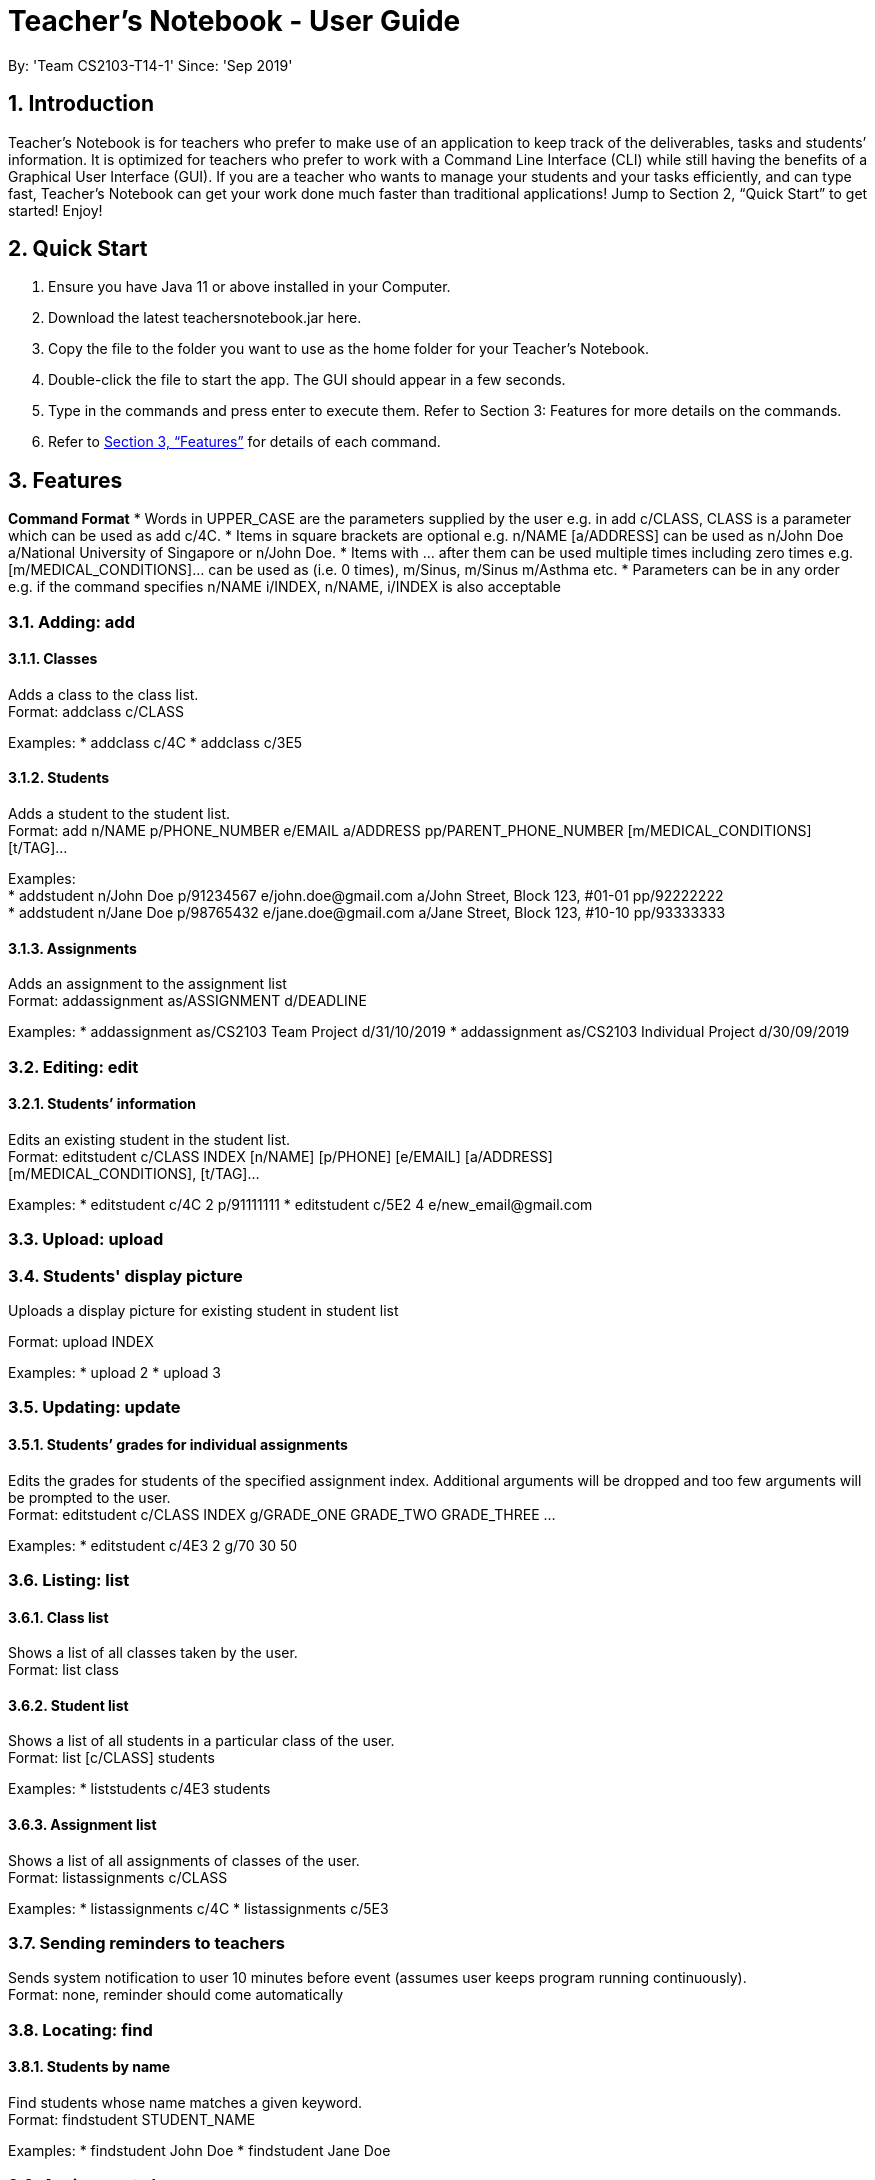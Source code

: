 
= Teacher’s Notebook - User Guide
:site-section: UserGuide
:toc:
:toc-title:
:toc-placement: preamble
:sectnums:
:imagesDir: images
:stylesDir: stylesheets
:xrefstyle: full
:experimental:
ifdef::env-github[]
:tip-caption: :bulb:
:note-caption: :information_source:
endif::[]
:repoURL: https://github.com/AY1920S1-CS2103-T14-1/main
By: 'Team CS2103-T14-1'     Since: 'Sep 2019'

== Introduction

Teacher’s Notebook is for teachers who prefer to make use of an application to keep track of the deliverables, tasks and students’ information. It is optimized for teachers who prefer to work with a Command Line Interface (CLI) while still having the benefits of a Graphical User Interface (GUI). If you are a teacher who wants to manage your students and your tasks efficiently, and can type fast, Teacher’s Notebook can get your work done much faster than traditional applications! Jump to Section 2, “Quick Start” to get started! Enjoy!

== Quick Start

.  Ensure you have Java 11 or above installed in your Computer.
.  Download the latest teachersnotebook.jar here.
.  Copy the file to the folder you want to use as the home folder for your Teacher’s Notebook.
.  Double-click the file to start the app. The GUI should appear in a few seconds.
.  Type in the commands and press enter to execute them. Refer to Section 3: Features for more details on the commands.

.  Refer to <<Features>> for details of each command.

[[Features]]
== Features

====
*Command Format*
* Words in UPPER_CASE are the parameters supplied by the user e.g. in add c/CLASS, CLASS is a parameter which can be used as add c/4C.
* Items in square brackets are optional e.g. n/NAME [a/ADDRESS] can be used as n/John Doe a/National University of Singapore or n/John Doe.
* Items with … after them can be used multiple times including zero times e.g. [m/MEDICAL_CONDITIONS]... can be used as   (i.e. 0 times), m/Sinus, m/Sinus m/Asthma etc.
* Parameters can be in any order e.g. if the command specifies n/NAME i/INDEX, n/NAME, i/INDEX is also acceptable
====

// tag::add[]
=== Adding: add

==== Classes

Adds a class to the class list. +
Format: addclass c/CLASS

Examples:
* addclass c/4C
* addclass c/3E5

==== Students

Adds a student to the student list. +
Format: add n/NAME p/PHONE_NUMBER e/EMAIL a/ADDRESS pp/PARENT_PHONE_NUMBER [m/MEDICAL_CONDITIONS] [t/TAG]...

Examples: +
* addstudent n/John Doe p/91234567 e/john.doe@gmail.com a/John Street, Block 123, #01-01 pp/92222222 +
* addstudent n/Jane Doe p/98765432 e/jane.doe@gmail.com a/Jane Street, Block 123, #10-10 pp/93333333

==== Assignments

Adds an assignment to the assignment list +
Format: addassignment as/ASSIGNMENT d/DEADLINE

Examples:
* addassignment as/CS2103 Team Project d/31/10/2019
* addassignment as/CS2103 Individual Project d/30/09/2019

// end::add[]

// tag::edit[]
=== Editing: edit

==== Students’ information

Edits an existing student in the student list. +
Format: editstudent c/CLASS INDEX [n/NAME] [p/PHONE] [e/EMAIL] [a/ADDRESS] +
[m/MEDICAL_CONDITIONS], [t/TAG]...

Examples:
* editstudent c/4C 2 p/91111111
* editstudent c/5E2 4 e/new_email@gmail.com

// end::edit[]

//tag:: upload[]
=== Upload: upload

=== Students' display picture

Uploads a display picture for existing student in student list

Format: upload INDEX

Examples:
* upload 2
* upload 3


// tag::update[]
=== Updating: update

==== Students’ grades for individual assignments

Edits the grades for students of the specified assignment index. Additional arguments will be dropped and too few
arguments will be prompted to the user. +
Format: editstudent c/CLASS INDEX g/GRADE_ONE GRADE_TWO GRADE_THREE ...

Examples:
* editstudent c/4E3 2 g/70 30 50

//end::update[]

//tag::list[]
=== Listing: list

==== Class list

Shows a list of all classes taken by the user. +
Format: list class

==== Student list

Shows a list of all students in a particular class of the user. +
Format: list [c/CLASS] students

Examples:
* liststudents c/4E3 students

==== Assignment list

Shows a list of all assignments of classes of the user. +
Format: listassignments c/CLASS

Examples:
* listassignments c/4C
* listassignments c/5E3
//end::list[]

//tag::reminder[]
=== Sending reminders to teachers

Sends system notification to user 10 minutes before event (assumes user keeps program running continuously). +
Format: none, reminder should come automatically

//end::reminder[]

//tag::find[]
=== Locating: find

==== Students by name

Find students whose name matches a given keyword. +
Format: findstudent STUDENT_NAME

Examples:
* findstudent John Doe
* findstudent Jane Doe

=== Assignments by name

Find assignments which name matches given keyword. +
Format: find [c/CLASS] as/ASSIGNMENT

Examples:
* find c/4E3 as/CS2103
* find as/CS2103

//end::find[]

//tag::delete[]
=== Deleting: delete

==== Deleting student
Deletes the student in the index from the specified class list.
Format: delete c/CLASS s/INDEX

Examples:
* deletestudent c/4E3 3

==== Deleting assignment
Deletes the assignment in the index from the specified class list.
Format: deleteassignment c/CLASS INDEX

Examples:
* delete c/4E 3

//end::delete[]

//tag::undo[]
=== Undo: undo

Restores application to the state before previous command was executed.
Format: undo

//end::undo[]

//tag::redo[]
=== Redo: redo

Restores application to the state before previous undo command was executed.
Format: redo

//end::redo[]

//tag::history[]
=== History

Generates user’s last typed command. +
Format: up arrow key brings up last typed command into user input box.

//end::history[]

//tag::generate[]
=== Generate file: generate

Generate test score of class for every test into csv file. This will be in a more readable format for users to see. +
Format: generate CLASS_NAME

Examples:
* generate 4C
* generate 5E3

//end::generate[]

//tag::save[]
=== Saving data

The programme automatically saves the data in a txt file whenever a command is issued. +
Format: none, saving data will be done automatically

//end::save[]

//tag::exit[]
=== Exiting the programme: exit

Exits the program. +
Format: exit

//end::exit[]

== FAQ

Coming up soon!

== Command Summary
* Add: addstudent n/NAME p/PHONE_NUMBER e/EMAIL a/ADDRESS pp/PARENT_PHONE_NUMBER [m/MEDICAL_CONDITIONS] [t/TAG] … +
e.g. addstudent n/John Doe p/91234567 e/john_doe@gmail.com pp/98765432
* Edit: editstudent c/CLASS INDEX [n/NAME] [p/PHONE] [e/EMAIL] [a/ADDRESS] +
[m/MEDICAL_CONDITIONS], [t/TAG] +
e.g. editstudent c/4C 2 p/91111111
* Update: grades c/CLASS INDEX g/GRADE_ONE GRADE_TWO GRADE_THREE... +
e.g. grades c/4E3 3 g/70 60 50
* List: liststudents c/CLASS OR listassignments c/CLASS +
e.g. liststudents c/4C +
e.g. listassignments c/4E3
* Find: findstudent STUDENT_NAME +
e.g. findstudent John Doe
* Delete: deletestudent c/CLASS INDEX OR deletestudent c/CLASS INDEX +
e.g. deletestudent c/4C 5 +
e.g. deleteassignment c/4E3 2
* Undo: undo
* Redo: redo
* Generate: generate CLASSNAME +
e.g. generate 4C
* Exit: exit
